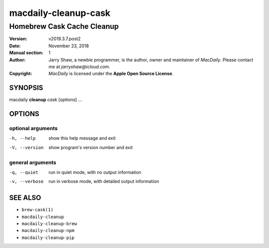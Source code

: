 =====================
macdaily-cleanup-cask
=====================

---------------------------
Homebrew Cask Cache Cleanup
---------------------------

:Version: v2019.3.7.post2
:Date: November 23, 2018
:Manual section: 1
:Author:
    Jarry Shaw, a newbie programmer, is the author, owner and maintainer
    of *MacDaily*. Please contact me at *jarryshaw@icloud.com*.
:Copyright:
    *MacDaily* is licensed under the **Apple Open Source License**.

SYNOPSIS
========

macdaily **cleanup** *cask* [*options*] ...

OPTIONS
=======

optional arguments
------------------

-h, --help      show this help message and exit
-V, --version   show program's version number and exit

general arguments
-----------------

-q, --quiet     run in quiet mode, with no output information
-v, --verbose   run in verbose mode, with detailed output information

SEE ALSO
========

* ``brew-cask(1)``
* ``macdaily-cleanup``
* ``macdaily-cleanup-brew``
* ``macdaily-cleanup-npm``
* ``macdaily-cleanup-pip``
